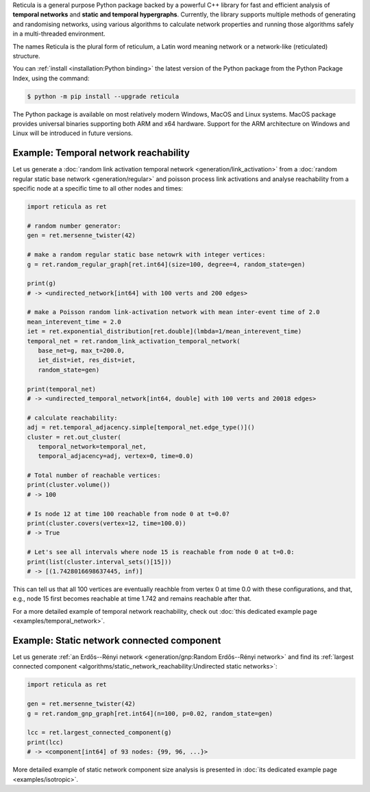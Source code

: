 Reticula is a general purpose Python package backed by a powerful C++ library
for fast and efficient analysis of **temporal networks** and **static and
temporal hypergraphs**. Currently, the library supports multiple methods of
generating and randomising networks, using various algorithms to calculate
network properties and running those algorithms safely in a multi-threaded
environment.

The names Reticula is the plural form of reticulum, a Latin word meaning
network or a network-like (reticulated) structure.

You can :ref:`install <installation:Python binding>` the latest version of the
Python package from the Python Package Index, using the command:

.. code-block:: console

   $ python -m pip install --upgrade reticula

The Python package is available on most relatively modern Windows, MacOS and
Linux systems. MacOS package provides universal binaries supporting both ARM
and x64 hardware. Support for the ARM architecture on Windows and Linux will be
introduced in future versions.

Example: Temporal network reachability
--------------------------------------

Let us generate a :doc:`random link activation temporal network
<generation/link_activation>` from a :doc:`random regular static base network
<generation/regular>` and poisson process link activations and analyse
reachability from a specific node at a specific time to all other nodes and
times:

.. code-block:: python

   import reticula as ret

   # random number generator:
   gen = ret.mersenne_twister(42)

   # make a random regular static base netowrk with integer vertices:
   g = ret.random_regular_graph[ret.int64](size=100, degree=4, random_state=gen)

   print(g)
   # -> <undirected_network[int64] with 100 verts and 200 edges>

   # make a Poisson random link-activation network with mean inter-event time of 2.0
   mean_interevent_time = 2.0
   iet = ret.exponential_distribution[ret.double](lmbda=1/mean_interevent_time)
   temporal_net = ret.random_link_activation_temporal_network(
      base_net=g, max_t=200.0,
      iet_dist=iet, res_dist=iet,
      random_state=gen)

   print(temporal_net)
   # -> <undirected_temporal_network[int64, double] with 100 verts and 20018 edges>

   # calculate reachability:
   adj = ret.temporal_adjacency.simple[temporal_net.edge_type()]()
   cluster = ret.out_cluster(
      temporal_network=temporal_net,
      temporal_adjacency=adj, vertex=0, time=0.0)

   # Total number of reachable vertices:
   print(cluster.volume())
   # -> 100

   # Is node 12 at time 100 reachable from node 0 at t=0.0?
   print(cluster.covers(vertex=12, time=100.0))
   # -> True

   # Let's see all intervals where node 15 is reachable from node 0 at t=0.0:
   print(list(cluster.interval_sets()[15]))
   # -> [(1.7428016698637445, inf)]

This can tell us that all 100 vertices are eventually reachble from vertex 0 at
time 0.0 with these configurations, and that, e.g., node 15 first becomes
reachable at time 1.742 and remains reachable after that.

For a more detailed example of temporal network reachability, check out
:doc:`this dedicated example page <examples/temporal_network>`.

Example: Static network connected component
-------------------------------------------

Let us generate :ref:`an Erdős--Rényi network <generation/gnp:Random
Erdős--Rényi network>` and find its :ref:`largest connected component
<algorithms/static_network_reachability:Undirected static networks>`:

.. code-block:: python

   import reticula as ret

   gen = ret.mersenne_twister(42)
   g = ret.random_gnp_graph[ret.int64](n=100, p=0.02, random_state=gen)

   lcc = ret.largest_connected_component(g)
   print(lcc)
   # -> <component[int64] of 93 nodes: {99, 96, ...}>

More detailed example of static network component size analysis is presented in
:doc:`its dedicated example page <examples/isotropic>`.
